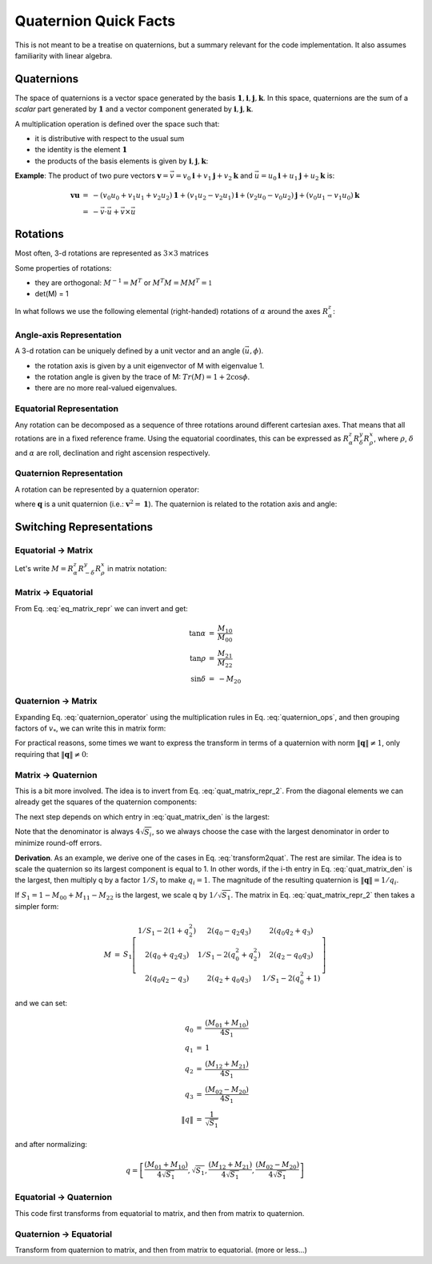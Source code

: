 
Quaternion Quick Facts
======================

This is not meant to be a treatise on quaternions, but a summary relevant for the code implementation. It also assumes
familiarity with linear algebra.

Quaternions
-----------

The space of quaternions is a vector space generated by the basis
:math:`{\boldsymbol{1}, \boldsymbol{i}, \boldsymbol{j}, \boldsymbol{k}}`.
In this space, quaternions are the sum of a *scalar* part generated by
:math:`{\boldsymbol{1}}` and a vector component generated by :math:`{\boldsymbol{i}, \boldsymbol{j}, \boldsymbol{k}}`.

A multiplication operation is defined over the space such that:

* it is distributive with respect to the usual sum
* the identity is the element :math:`\boldsymbol{1}`
* the products of the basis elements is given by :math:`{\boldsymbol{i}, \boldsymbol{j}, \boldsymbol{k}}`:

.. math::
    :label: quaternion_ops

    \begin{eqnarray}
        i^2 &=& j^2 = k^2 = -1 \\
        i j &=& - j i = k \\
        j k &=& - k j = i \\
        k i &=& - i k = j
    \end{eqnarray}

**Example**: The product of two pure vectors :math:`\boldsymbol{v} = \vec{v} = v_0 \boldsymbol{i} + v_1 \boldsymbol{j} + v_2 \boldsymbol{k}` and :math:`\vec{u} = u_0 \boldsymbol{i} + u_1 \boldsymbol{j} + u_2 \boldsymbol{k}` is:

.. math::
    \begin{eqnarray}
        \boldsymbol{v} \boldsymbol{u} &=& - (v_0 u_0 + v_1 u_1 + v_2 u_2)\boldsymbol{1} + (v_1 u_2 - v_2 u_1)\boldsymbol{i} + (v_2 u_0 - v_0 u_2)\boldsymbol{j} + (v_0 u_1 - v_1 u_0)\boldsymbol{k} \\
        &=& - \vec{v} \cdot \vec{u} + \vec{v} \times \vec{u}
    \end{eqnarray}


Rotations
----------

Most often, 3-d rotations are represented as :math:`3\times3` matrices

.. math::
    :label: matrix_def

    \begin{eqnarray}
      M &=& \left[\begin{matrix} M_{00} & M_{01} & M_{02} \\
      M_{10} & M_{11} & M_{12} \\
      M_{20} & M_{21} & M_{22} \end{matrix}\right]
    \end{eqnarray}

Some properties of rotations:

* they are orthogonal: :math:`M^{-1} = M^T` or :math:`M^T M = M M^T = \mathbb{1}`
* det(M) = 1

In what follows we use the following elemental (right-handed) rotations of :math:`\alpha` around the axes  :math:`R_{\alpha}^z`:

.. math::
    :label: elemental_rotations

    \begin{eqnarray}
      R_{\alpha}^x &=& \left[\begin{matrix} 1 & 0 & 0 \\
      0 & \cos\alpha & -\sin\alpha \\
      0 & \sin\alpha & \cos\alpha \end{matrix}\right] \\
      R_{\alpha}^y &=& \left[\begin{matrix} \cos\alpha & 0 & \sin\alpha \\
      0 & 1 & 0 \\
      -\sin\alpha & 0 & \cos\alpha \end{matrix}\right] \\
      R_{\alpha}^z &=& \left[\begin{matrix} \cos\alpha & -\sin\alpha & 0 \\
      \sin\alpha & \cos\alpha & 0 \\
      0 & 0 & 1 \end{matrix}\right]
    \end{eqnarray}


Angle-axis Representation
^^^^^^^^^^^^^^^^^^^^^^^^^

A 3-d rotation can be uniquely defined by a unit vector and an angle :math:`(\vec{u}, \phi)`.

* the rotation axis is given by a unit eigenvector of M with eigenvalue 1.
* the rotation angle is given by the trace of M: :math:`Tr(M) = 1 + 2 \cos \phi`.
* there are no more real-valued eigenvalues.

Equatorial Representation
^^^^^^^^^^^^^^^^^^^^^^^^^

Any rotation can be decomposed as a sequence of three rotations around different cartesian axes.
That means that all rotations are in a fixed reference frame. Using the equatorial coordinates, this can be expressed as
:math:`R_{\alpha}^z R_{\delta}^y R_{\rho}^x`, where :math:`{\rho}`, :math:`{\delta}` and
:math:`{\alpha}` are roll, declination and right ascension respectively.

Quaternion Representation
^^^^^^^^^^^^^^^^^^^^^^^^^

A rotation can be represented by a quaternion operator:

.. math::
    :label: quaternion_operator

    L_q(\boldsymbol{v}) = \boldsymbol{q}^* \boldsymbol{v} \boldsymbol{q},

where :math:`\boldsymbol{q}` is a unit quaternion (i.e.: :math:`\boldsymbol{v}^2 = \boldsymbol{1}`).
The quaternion is related to the rotation axis and angle:

.. math::
    :label: quaternion_axis_angle

    \boldsymbol{q} = \cos \frac{\phi}{2} + \cos \frac{\phi}{2}\vec{u}

Switching Representations
-------------------------

.. _equatorialmatrix:

Equatorial -> Matrix
^^^^^^^^^^^^^^^^^^^^

Let's write :math:`M = R_{\alpha}^z R_{-\delta}^y R_{\rho}^x` in matrix notation:

.. math::
    :label: eq_matrix_repr

    \begin{eqnarray}
      M &=& \left[\begin{matrix}\cos{\alpha} & - \sin{\alpha} & 0\\\sin{\alpha} & \cos{\alpha} & 0\\0 & 0 & 1\end{matrix}\right]
      \left[\begin{matrix}\cos{\delta} & 0 & - \sin{\delta}\\0 & 1 & 0\\ \sin{\delta} & 0 & \cos{\delta}\end{matrix}\right]
      \left[\begin{matrix}1 & 0 & 0\\0 & \cos{\rho} & - \sin{\rho}\\0 & \sin{\rho} & \cos{\rho}\end{matrix}\right]\\
        &=& \left[\begin{matrix}\cos{\alpha} \cos{\delta} & - \sin{\alpha} \cos{\rho} - \sin{\delta} \sin{\rho} \cos{\alpha} & \sin{\alpha} \sin{\rho} - \sin{\delta} \cos{\alpha} \cos{\rho}\\\sin{\alpha} \cos{\delta} & - \sin{\alpha} \sin{\delta} \sin{\rho} + \cos{\alpha} \cos{\rho} & - \sin{\alpha} \sin{\delta} \cos{\rho} - \sin{\rho} \cos{\alpha}\\ \sin{\delta} & \sin{\rho} \cos{\delta} & \cos{\delta} \cos{\rho}\end{matrix}\right]
    \end{eqnarray}


Matrix -> Equatorial
^^^^^^^^^^^^^^^^^^^^

From Eq. :eq:`eq_matrix_repr` we can invert and get:

.. math::
    \begin{eqnarray}
    \tan \alpha &=& \frac{M_{10}}{M_{00}} \\
    \tan \rho &=& \frac{M_{21}}{M_{22}} \\
    \sin \delta &=& - M_{20}
    \end{eqnarray}

Quaternion -> Matrix
^^^^^^^^^^^^^^^^^^^^

Expanding Eq. :eq:`quaternion_operator` using the multiplication rules in Eq. :eq:`quaternion_ops`, and then grouping factors of :math:`v_*`, we can write this in matrix form:

.. math::
    :label: quat_matrix_repr

    \begin{eqnarray}
        M &=& \left[\begin{matrix} 1 - 2(q_1^2 + q_2^2) & 2(q_0 q_1 - q_2 q_3) & 2(q_0 q_2 + q_1 q_3) \\2(q_0 q_1 + q_2 q_3) &1 - 2(q_0^2 + q_2^2) &2(q_1 q_2 - q_0 q_3) \\2(q_0 q_2 - q_1 q_3) &2(q_1 q_2 + q_0 q_3) &1 - 2(q_0^2 + q_1^2)\end{matrix}\right]
    \end{eqnarray}

For practical reasons, some times we want to express the transform in terms of a quaternion with norm
:math:`\left\| \boldsymbol{q} \right\| \neq 1`, only requiring that :math:`\left\| \boldsymbol{q} \right\| \neq 0`:

.. math::
    :label: quat_matrix_repr_2

    \begin{eqnarray}
        M &=& \frac{1}{\left\| q \right\|^2}
        \left[\begin{matrix}
        \left\| q \right\|^2 - 2(q_1^2 + q_2^2) & 2(q_0 q_1 - q_2 q_3) & 2(q_0 q_2 + q_1 q_3) \\
        2(q_0 q_1 + q_2 q_3) & \left\| q \right\|^2 - 2(q_0^2 + q_2^2) &2(q_1 q_2 - q_0 q_3) \\
        2(q_0 q_2 - q_1 q_3) & 2(q_1 q_2 + q_0 q_3) & \left\| q \right\|^2 - 2(q_0^2 + q_1^2)
        \end{matrix}\right]
    \end{eqnarray}

Matrix -> Quaternion
^^^^^^^^^^^^^^^^^^^^

This is a bit more involved. The idea is to invert from Eq. :eq:`quat_matrix_repr_2`. From the diagonal elements we
can already get the squares of the quaternion components:

.. math::
    :label: quat_matrix_den

    S =
    \frac{\left\| q \right\|^2}{4}
    \left[\begin{matrix}
    1 + M_{00} - M_{11} - M_{22} \\
    1 - M_{00} + M_{11} - M_{22} \\
    1 - M_{00} - M_{11} + M_{22} \\
    1 + M_{00} + M_{11} + M_{22}
    \end{matrix}\right]
    =
    \left[\begin{matrix}
    q_0^2 \\
    q_1^2 \\
    q_2^2 \\
    q_3^2
    \end{matrix}\right],

The next step depends on which entry in :eq:`quat_matrix_den` is the largest:

.. math::
    :label: transform2quat

    \begin{eqnarray}
    0 &\rightarrow& \left[ \sqrt{S_0}, \frac{(M_{01} + M_{10})}{4 \sqrt{S_1}},
    \frac{(M_{02} + M_{20})}{4 \sqrt{S_1}},
    \frac{(M_{21} - M_{12})}{4 \sqrt{S_1}} \right] \\
    1 &\rightarrow& \left[ \frac{(M_{01} + M_{10})}{4 \sqrt{S_1}}, \sqrt{S_1},
    \frac{(M_{12} + M_{21})}{4 \sqrt{S_1}},
    \frac{(M_{02} - M_{20})}{4 \sqrt{S_1}} \right] \\
    2 &\rightarrow& \left[ \frac{(M_{20} + M_{02})}{4 \sqrt{S_1}},
    \frac{(M_{12} + M_{21})}{4 \sqrt{S_1}}, \sqrt{S_2},
    \frac{(M_{10} - M_{01})}{4 \sqrt{S_1}} \right] \\
    3 &\rightarrow& \left[ \frac{(M_{21} - M_{12})}{4 \sqrt{S_1}},
    \frac{(M_{02} - M_{20})}{4 \sqrt{S_1}},
    \frac{(M_{10} - M_{01})}{4 \sqrt{S_1}},  \sqrt{S_3} \right]
    \end{eqnarray}

Note that the denominator is always :math:`4 \sqrt{S_i}`, so we always choose the case with the largest denominator in
order to minimize round-off errors.

**Derivation**. As an example, we derive one of the cases in Eq. :eq:`transform2quat`. The rest are similar.
The idea is to scale the quaternion so its largest component is equal to 1. In other words, if the i-th entry in
Eq. :eq:`quat_matrix_den` is the largest, then multiply q by a factor :math:`1/S_i` to make :math:`q_i = 1`.
The magnitude of the resulting quaternion is :math:`\left\| \boldsymbol{q} \right\| = 1/q_i`.

If :math:`S_1 = 1 - M_{00} + M_{11} - M_{22}` is the largest, we scale q by :math:`1/\sqrt{S_1}`.
The matrix in Eq. :eq:`quat_matrix_repr_2` then takes a simpler form:

.. math::
    \begin{eqnarray}
        M &=& S_1 \left[\begin{matrix} 1/S_1 - 2(1 + q_2^2) & 2(q_0 - q_2 q_3) & 2(q_0 q_2 + q_3) \\
        2(q_0 + q_2 q_3) & 1/S_1 - 2(q_0^2 + q_2^2) &2(q_2 - q_0 q_3) \\
        2(q_0 q_2 - q_3) & 2(q_2 + q_0 q_3) & 1/S_1 - 2(q_0^2 + 1)\end{matrix}\right]
    \end{eqnarray}

and we can set:

.. math::
    \begin{eqnarray}
    q_0 &=& \frac{(M_{01} + M_{10})}{4 S_1} \\
    q_1 &=& 1 \\
    q_2 &=& \frac{(M_{12} + M_{21})}{4 S_1} \\
    q_3 &=& \frac{(M_{02} - M_{20})}{4 S_1} \\
    \left\| q \right\| &=& \frac{1}{\sqrt{S_1}}
    \end{eqnarray}

and after normalizing:

.. math::
    q = \left[ \frac{(M_{01} + M_{10})}{4 \sqrt{S_1}}, \sqrt{S_1},
    \frac{(M_{12} + M_{21})}{4 \sqrt{S_1}},
    \frac{(M_{02} - M_{20})}{4 \sqrt{S_1}}
    \right]

Equatorial -> Quaternion
^^^^^^^^^^^^^^^^^^^^^^^^

This code first transforms from equatorial to matrix, and then from matrix to quaternion.

Quaternion -> Equatorial
^^^^^^^^^^^^^^^^^^^^^^^^

Transform from quaternion to matrix, and then from matrix to equatorial. (more or less...)
